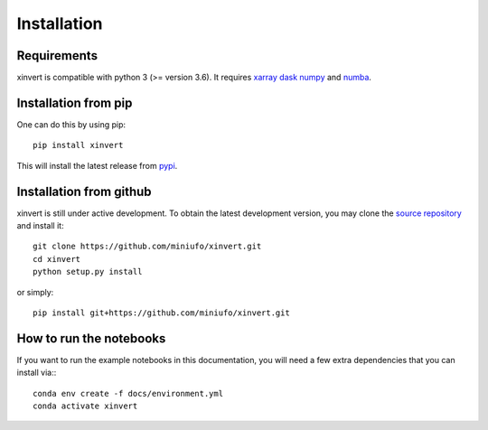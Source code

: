 .. xinvert documentation master file, created by
   sphinx-quickstart on Wed April 19 21:26:54 2023.
   You can adapt this file completely to your liking, but it should at least
   contain the root `toctree` directive.

Installation
============

Requirements
^^^^^^^^^^^^

xinvert is compatible with python 3 (>= version 3.6). It requires xarray_ dask_ 
numpy_ and numba_.


Installation from pip
^^^^^^^^^^^^^^^^^^^^^

One can do this by using pip::

    pip install xinvert

This will install the latest release from
`pypi <https://pypi.python.org/pypi>`_.

Installation from github
^^^^^^^^^^^^^^^^^^^^^^^^

xinvert is still under active development. To obtain the latest development version,
you may clone the `source repository <https://github.com/miniufo/xinvert>`_
and install it::

    git clone https://github.com/miniufo/xinvert.git
    cd xinvert
    python setup.py install

or simply::

    pip install git+https://github.com/miniufo/xinvert.git


How to run the notebooks
^^^^^^^^^^^^^^^^^^^^^^^^

If you want to run the example notebooks in this documentation, you will need a
few extra dependencies that you can install via:::

    conda env create -f docs/environment.yml
    conda activate xinvert



.. _dask: http://dask.pydata.org/
.. _numpy: https://numpy.org/
.. _xarray: http://xarray.pydata.org/
.. _numba: https://numba.pydata.org/
